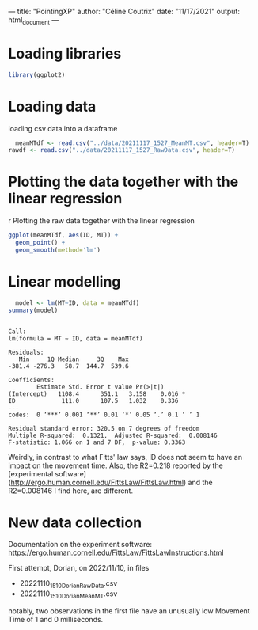 ---
title: "PointingXP"
author: "Céline Coutrix"
date: "11/17/2021"
output: html_document
---

* Loading libraries

#+begin_src R :results output :session *R* :exports both
library(ggplot2)
#+end_src

#+RESULTS:

* Loading data

loading csv data into a dataframe
  #+begin_src R :results output :session *R* :exports both
  meanMTdf <- read.csv("../data/20211117_1527_MeanMT.csv", header=T)
rawdf <- read.csv("../data/20211117_1527_RawData.csv", header=T)
  #+end_src

  #+RESULTS:

* Plotting the data together with the linear regression
r Plotting the raw data together with the linear regression

#+begin_src R :results output graphics file :file ../pictures/raw_data_regression.png :exports both :width 600 :height 400 :session *R*
ggplot(meanMTdf, aes(ID, MT)) +
  geom_point() +
  geom_smooth(method='lm')
#+end_src

#+RESULTS:
[[file:../pictures/raw_data_regression.png]]

* Linear modelling

  #+begin_src R :results output :session *R* :exports both
  model <- lm(MT~ID, data = meanMTdf)
summary(model)
  #+end_src

  #+RESULTS:
  #+begin_example

  Call:
  lm(formula = MT ~ ID, data = meanMTdf)

  Residuals:
     Min     1Q Median     3Q    Max 
  -381.4 -276.3   58.7  144.7  539.6 

  Coefficients:
	      Estimate Std. Error t value Pr(>|t|)  
  (Intercept)   1108.4      351.1   3.158    0.016 *
  ID             111.0      107.5   1.032    0.336  
  ---
  codes:  0 ‘***’ 0.001 ‘**’ 0.01 ‘*’ 0.05 ‘.’ 0.1 ‘ ’ 1

  Residual standard error: 320.5 on 7 degrees of freedom
  Multiple R-squared:  0.1321,	Adjusted R-squared:  0.008146 
  F-statistic: 1.066 on 1 and 7 DF,  p-value: 0.3363
  #+end_example

Weirdly, in contrast to what Fitts' law says, ID does not seem to have an impact on the movement time. 
Also, the R2=0.218 reported by the [experimental software](http://ergo.human.cornell.edu/FittsLaw/FittsLaw.html) and the R2=0.008146 I find here, are different. 

* New data collection

Documentation on the experiment software: https://ergo.human.cornell.edu/FittsLaw/FittsLawInstructions.html

First attempt, Dorian, on 2022/11/10, in files

- 20221110_1510_Dorian_RawData.csv
- 20221110_1510_Dorian_MeanMT.csv

notably, two observations in the first file have an unusually low Movement Time of 1 and 0 milliseconds.